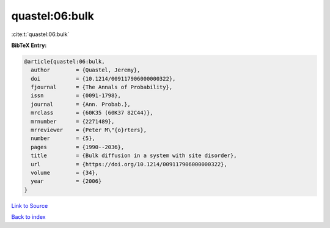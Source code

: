 quastel:06:bulk
===============

:cite:t:`quastel:06:bulk`

**BibTeX Entry:**

.. code-block:: bibtex

   @article{quastel:06:bulk,
     author        = {Quastel, Jeremy},
     doi           = {10.1214/009117906000000322},
     fjournal      = {The Annals of Probability},
     issn          = {0091-1798},
     journal       = {Ann. Probab.},
     mrclass       = {60K35 (60K37 82C44)},
     mrnumber      = {2271489},
     mrreviewer    = {Peter M\"{o}rters},
     number        = {5},
     pages         = {1990--2036},
     title         = {Bulk diffusion in a system with site disorder},
     url           = {https://doi.org/10.1214/009117906000000322},
     volume        = {34},
     year          = {2006}
   }

`Link to Source <https://doi.org/10.1214/009117906000000322},>`_


`Back to index <../By-Cite-Keys.html>`_
